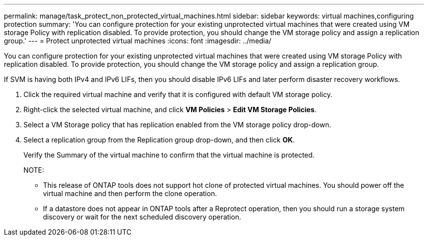 ---
permalink: manage/task_protect_non_protected_virtual_machines.html
sidebar: sidebar
keywords: virtual machines,configuring protection
summary: 'You can configure protection for your existing unprotected virtual machines that were created using VM storage Policy with replication disabled. To provide protection, you should change the VM storage policy and assign a replication group.'
---
= Protect unprotected virtual machines
:icons: font
:imagesdir: ../media/

[.lead]
You can configure protection for your existing unprotected virtual machines that were created using VM storage Policy with replication disabled. To provide protection, you should change the VM storage policy and assign a replication group.

If SVM is having both IPv4 and IPv6 LIFs, then you should disable IPv6 LIFs and later perform disaster recovery workflows.

. Click the required virtual machine and verify that it is configured with default VM storage policy.
. Right-click the selected virtual machine, and click *VM Policies* > *Edit VM Storage Policies*.
. Select a VM Storage policy that has replication enabled from the VM storage policy drop-down.
. Select a replication group from the Replication group drop-down, and then click *OK*.
+
Verify the Summary of the virtual machine to confirm that the virtual machine is protected.
+
NOTE:

 ** This release of ONTAP tools does not support hot clone of protected virtual machines. You should power off the virtual machine and then perform the clone operation.
 ** If a datastore does not appear in ONTAP tools after a Reprotect operation, then you should run a storage system discovery or wait for the next scheduled discovery operation.
